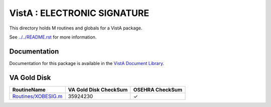 ============================
VistA : ELECTRONIC SIGNATURE
============================

This directory holds M routines and globals for a VistA package.

See `<../../README.rst>`__ for more information.

-------------
Documentation
-------------

Documentation for this package is available in the `VistA Document Library`_.

.. _`VistA Document Library`: http://www.va.gov/vdl/application.asp?appid=171

------------
VA Gold Disk
------------

.. csv-table:: 
   :header:  "RoutineName", "VA Gold Disk CheckSum", "OSEHRA CheckSum"

   `<Routines/XOBESIG.m>`__,35924230,|check|

.. |check| unicode:: U+2713
